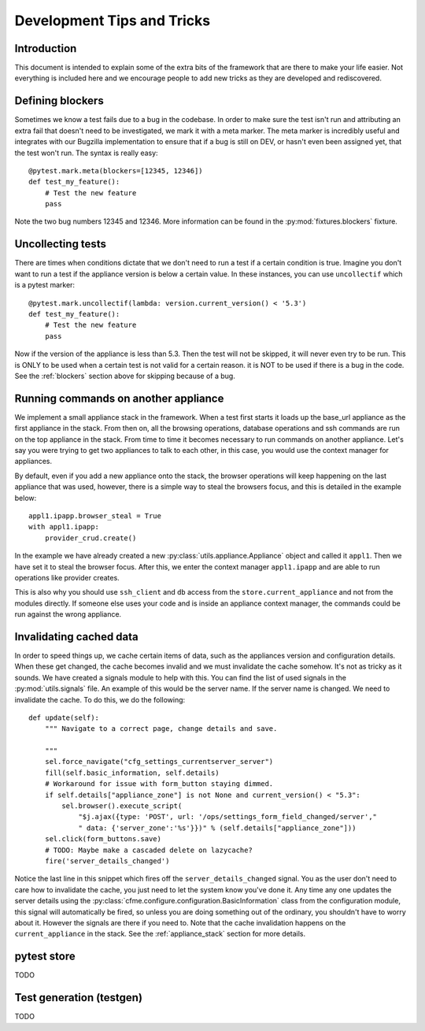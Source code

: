 Development Tips and Tricks
===========================

Introduction
------------

This document is intended to explain some of the extra bits of the framework that are there to
make your life easier. Not everything is included here and we encourage people to add new tricks
as they are developed and rediscovered.

.. _blockers:

Defining blockers
-----------------

Sometimes we know a test fails due to a bug in the codebase. In order to make sure the test isn't run
and attributing an extra fail that doesn't need to be investigated, we mark it with a meta marker.
The meta marker is incredibly useful and integrates with our Bugzilla implementation to ensure that
if a bug is still on DEV, or hasn't even been assigned yet, that the test won't run. The syntax is
really easy::

    @pytest.mark.meta(blockers=[12345, 12346])
    def test_my_feature():
        # Test the new feature
        pass

Note the two bug numbers 12345 and 12346. More information can be found in the :py:mod:`fixtures.blockers`
fixture.

Uncollecting tests
------------------

There are times when conditions dictate that we don't need to run a test if a certain condition
is true. Imagine you don't want to run a test if the appliance version is below a certain value.
In these instances, you can use ``uncollectif`` which is a pytest marker::

    @pytest.mark.uncollectif(lambda: version.current_version() < '5.3')
    def test_my_feature():
        # Test the new feature
        pass

Now if the version of the appliance is less than 5.3. Then the test will not be skipped, it will
never even try to be run. This is ONLY to be used when a certain test is not valid for a certain
reason. it is NOT to be used if there is a bug in the code. See the :ref:`blockers` section above for
skipping because of a bug.

.. _appliance_stack:

Running commands on another appliance
-------------------------------------

We implement a small appliance stack in the framework. When a test first starts it loads up the
base_url appliance as the first appliance in the stack. From then on, all the browsing operations,
database operations and ssh commands are run on the top appliance in the stack. From time to time
it becomes necessary to run commands on another appliance. Let's say you were trying to get two
appliances to talk to each other, in this case, you would use the context manager for appliances.

By default, even if you add a new appliance onto the stack, the browser operations will keep
happening on the last appliance that was used, however, there is a simple way to steal the browsers
focus, and this is detailed in the example below::

    appl1.ipapp.browser_steal = True
    with appl1.ipapp:
        provider_crud.create()

In the example we have already created a new :py:class:`utils.appliance.Appliance` object and
called it ``appl1``. Then we have set it to steal the browser focus. After this, we enter the
context manager ``appl1.ipapp`` and are able to run operations like provider creates.

This is also why you should use ``ssh_client`` and ``db`` access from the ``store.current_appliance``
and not from the modules directly. If someone else uses your code and is inside an appliance
context manager, the commands could be run against the wrong appliance.

Invalidating cached data
------------------------

In order to speed things up, we cache certain items of data, such as the appliances version and
configuration details. When these get changed, the cache becomes invalid and we must invalidate
the cache somehow. It's not as tricky as it sounds. We have created a signals module to help with
this. You can find the list of used signals in the :py:mod:`utils.signals` file. An example of this would
be the server name. If the server name is changed. We need to invalidate the cache. To do this, we
do the following::

    def update(self):
        """ Navigate to a correct page, change details and save.

        """
        sel.force_navigate("cfg_settings_currentserver_server")
        fill(self.basic_information, self.details)
        # Workaround for issue with form_button staying dimmed.
        if self.details["appliance_zone"] is not None and current_version() < "5.3":
            sel.browser().execute_script(
                "$j.ajax({type: 'POST', url: '/ops/settings_form_field_changed/server',"
                " data: {'server_zone':'%s'}})" % (self.details["appliance_zone"]))
        sel.click(form_buttons.save)
        # TODO: Maybe make a cascaded delete on lazycache?
        fire('server_details_changed')

Notice the last line in this snippet which fires off the ``server_details_changed`` signal. You as the
user don't need to care how to invalidate the cache, you just need to let the system know you've done
it. Any time any one updates the server details using the
:py:class:`cfme.configure.configuration.BasicInformation` class from the configuration
module, this signal will automatically be fired, so unless you are doing something out of the ordinary,
you shouldn't have to worry about it. However the signals are there if you need to. Note that the cache
invalidation happens on the ``current_appliance`` in the stack. See the :ref:`appliance_stack` section
for more details.

pytest store
------------

TODO

Test generation (testgen)
-------------------------

TODO
